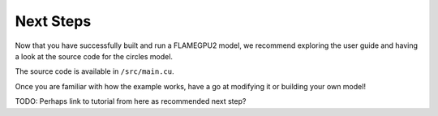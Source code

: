 Next Steps
==========

Now that you have successfully built and run a FLAMEGPU2 model, we recommend exploring the user guide and having a look at the source code for the circles model.

The source code is available in ``/src/main.cu``.

Once you are familiar with how the example works, have a go at modifying it or building your own model!

TODO: Perhaps link to tutorial from here as recommended next step?